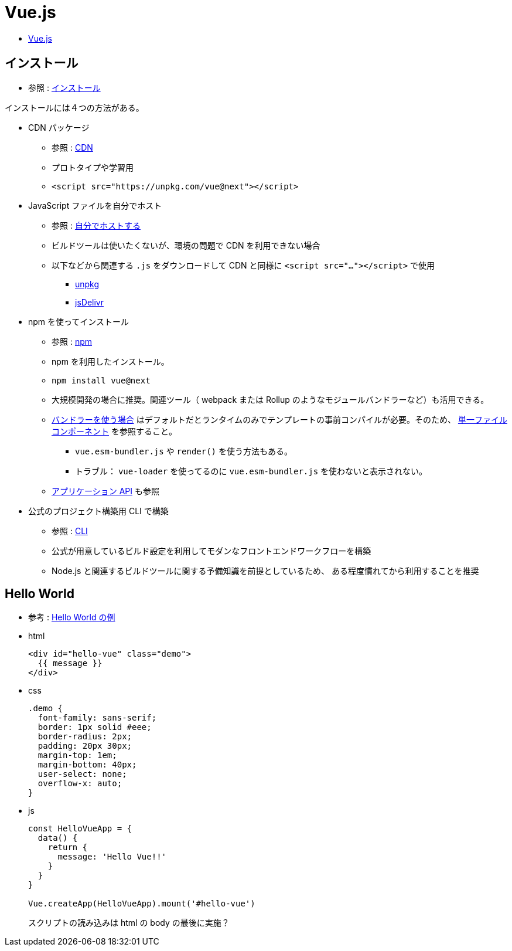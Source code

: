 = Vue.js

* https://v3.ja.vuejs.org/[Vue.js]

== インストール

* 参照 : https://v3.ja.vuejs.org/guide/installation.html[インストール]

インストールには４つの方法がある。

* CDN パッケージ
** 参照 : https://v3.ja.vuejs.org/guide/installation.html#cdn[CDN]
** プロトタイプや学習用
** {empty}
+
[source,html]
----
<script src="https://unpkg.com/vue@next"></script>
----
* JavaScript ファイルを自分でホスト
** 参照 : https://v3.ja.vuejs.org/guide/installation.html#%E8%87%AA%E5%88%86%E3%81%A6%E3%82%99%E3%83%9B%E3%82%B9%E3%83%88%E3%81%99%E3%82%8B[自分でホストする]
** ビルドツールは使いたくないが、環境の問題で CDN を利用できない場合
** 以下などから関連する `.js` をダウンロードして CDN と同様に `<script src="..."></script>` で使用
*** https://unpkg.com/browse/vue@3.2.29/dist/[unpkg]
*** https://cdn.jsdelivr.net/npm/vue@next/dist/[jsDelivr]
* npm を使ってインストール
** 参照 : https://v3.ja.vuejs.org/guide/installation.html#npm[npm]
** npm を利用したインストール。
** {empty}
+
[source,shell]
----
npm install vue@next
----
** 大規模開発の場合に推奨。関連ツール（ webpack または Rollup のようなモジュールバンドラーなど）も活用できる。
** https://v3.ja.vuejs.org/guide/installation.html#%E3%83%8F%E3%82%99%E3%83%B3%E3%83%88%E3%82%99%E3%83%A9%E3%83%BC%E3%82%92%E4%BD%BF%E3%81%86%E5%A0%B4%E5%90%88[バンドラーを使う場合]
はデフォルトだとランタイムのみでテンプレートの事前コンパイルが必要。そのため、 https://v3.ja.vuejs.org/guide/single-file-component.html#%E5%8D%98%E4%B8%80%E3%83%95%E3%82%A1%E3%82%A4%E3%83%AB%E3%82%B3%E3%83%B3%E3%83%9B%E3%82%9A%E3%83%BC%E3%83%8D%E3%83%B3%E3%83%88[単一ファイルコンポーネント] を参照すること。
*** `vue.esm-bundler.js` や `render()` を使う方法もある。
*** トラブル： `vue-loader` を使ってるのに `vue.esm-bundler.js` を使わないと表示されない。
** https://v3.ja.vuejs.org/api/application-api.html#%E3%82%A2%E3%83%95%E3%82%9A%E3%83%AA%E3%82%B1%E3%83%BC%E3%82%B7%E3%83%A7%E3%83%B3-api[アプリケーション API] も参照
* 公式のプロジェクト構築用 CLI で構築
** 参照 : https://v3.ja.vuejs.org/guide/installation.html#cli[CLI]
** 公式が用意しているビルド設定を利用してモダンなフロントエンドワークフローを構築
** Node.js と関連するビルドツールに関する予備知識を前提としているため、
ある程度慣れてから利用することを推奨

== Hello World

* 参考 : https://codepen.io/team/Vue/pen/KKpRVpx[Hello World の例]

* html
+
[source,html]
----
<div id="hello-vue" class="demo">
  {{ message }}
</div>
----
* css
+
[source,css]
----
.demo {
  font-family: sans-serif;
  border: 1px solid #eee;
  border-radius: 2px;
  padding: 20px 30px;
  margin-top: 1em;
  margin-bottom: 40px;
  user-select: none;
  overflow-x: auto;
}
----
* js
+
[source,javascript]
----
const HelloVueApp = {
  data() {
    return {
      message: 'Hello Vue!!'
    }
  }
}

Vue.createApp(HelloVueApp).mount('#hello-vue')
----
+
スクリプトの読み込みは html の body の最後に実施？
